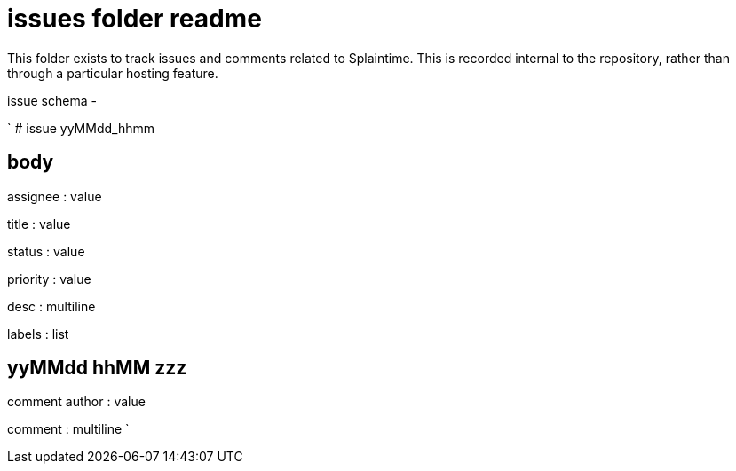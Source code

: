 
= issues folder readme

This folder exists to track issues and comments related to Splaintime. This is recorded internal to the repository, rather than through a particular hosting feature.

issue schema -

`
# issue yyMMdd_hhmm

## body

assignee : value

title : value

status : value

priority : value

desc : multiline

labels : list

## yyMMdd hhMM zzz

comment author : value

comment : multiline
`





















